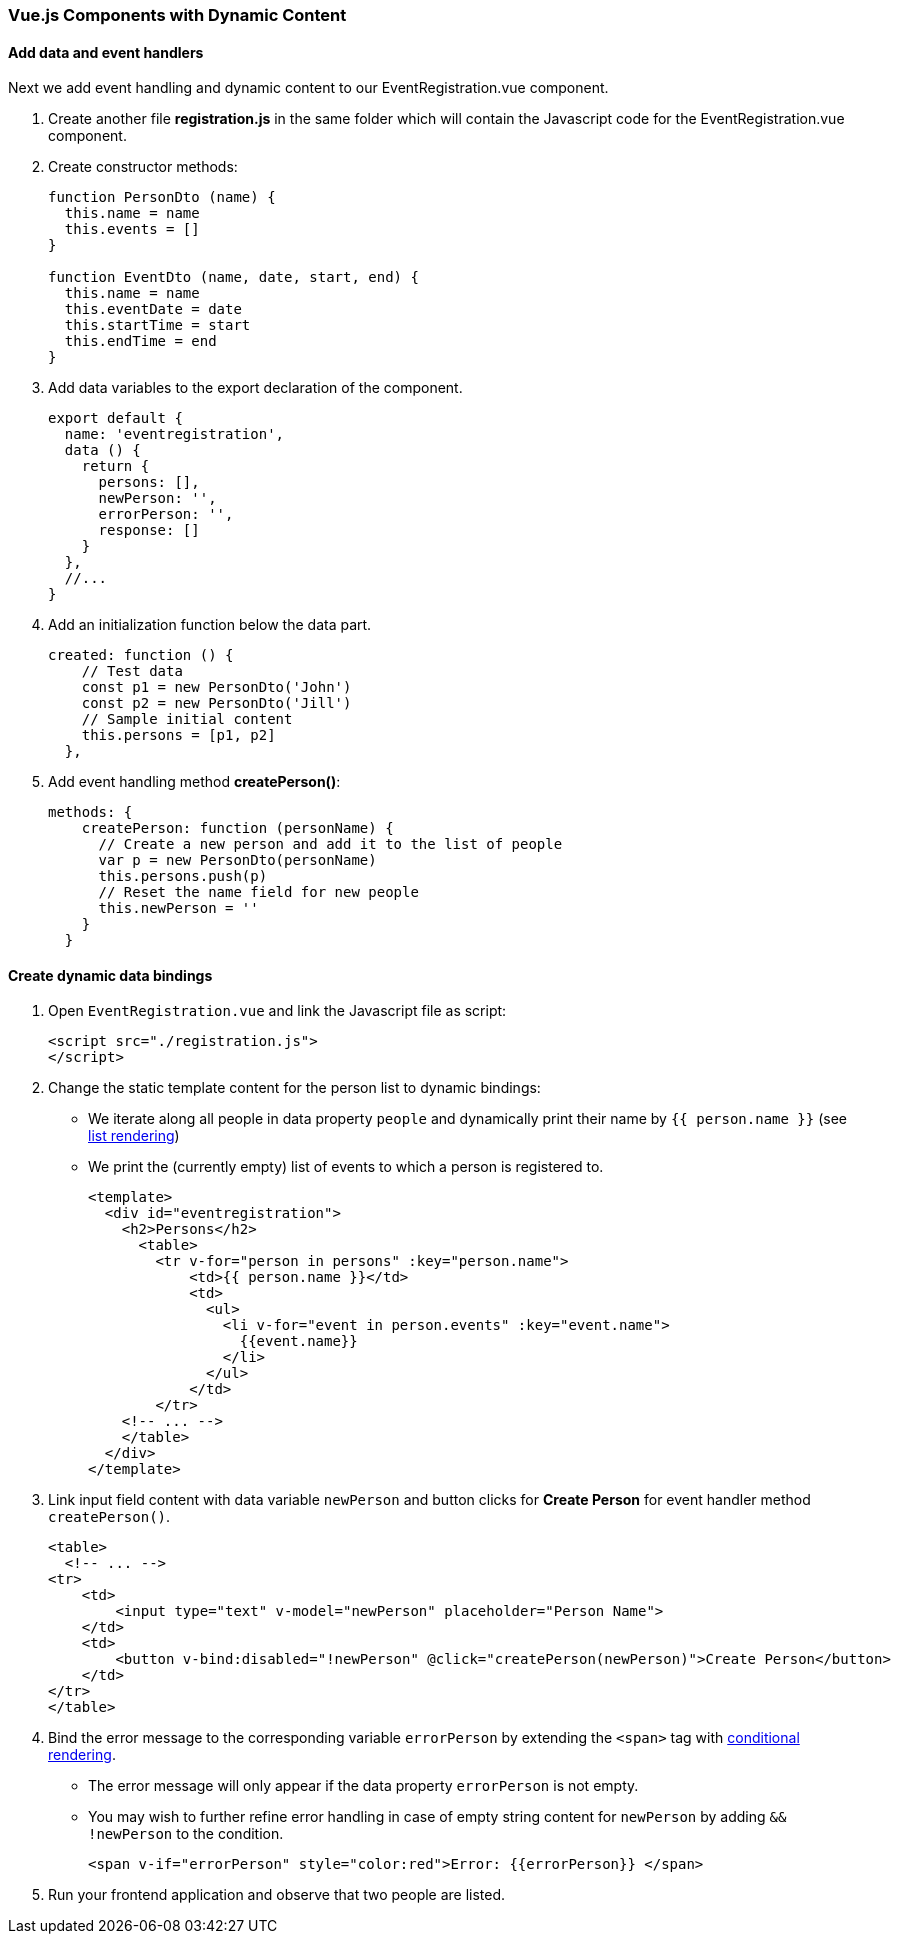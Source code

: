 === Vue.js Components with Dynamic Content

==== Add data and event handlers
Next we add event handling and dynamic content to our EventRegistration.vue component.

1. Create another file **registration.js** in the same folder which will contain
the Javascript code for the EventRegistration.vue component.

1. Create constructor methods:
+
[source,javascript]
----
function PersonDto (name) {
  this.name = name
  this.events = []
}

function EventDto (name, date, start, end) {
  this.name = name
  this.eventDate = date
  this.startTime = start
  this.endTime = end
}
----

1. Add data variables to the export declaration of the component.
+
[source,javascript]
----
export default {
  name: 'eventregistration',
  data () {
    return {
      persons: [],
      newPerson: '',
      errorPerson: '',
      response: []
    }
  },
  //...
}
----

1. Add an initialization function below the data part.
+
[source,javascript]
----
created: function () {
    // Test data
    const p1 = new PersonDto('John')
    const p2 = new PersonDto('Jill')
    // Sample initial content
    this.persons = [p1, p2]
  },
----

1. Add event handling method  **createPerson()**:
+
[source,javascript]
----
methods: {
    createPerson: function (personName) {
      // Create a new person and add it to the list of people
      var p = new PersonDto(personName)
      this.persons.push(p)
      // Reset the name field for new people
      this.newPerson = ''
    }
  }
----

==== Create dynamic data bindings

1. Open `EventRegistration.vue` and link the Javascript file as script:
+
[source,xml]
----
<script src="./registration.js">
</script>
----

1. Change the static template content for the person list to dynamic bindings:
* We iterate along all people in data property `people` and
dynamically print their name by `{{ person.name }}` (see https://vuejs.org/v2/guide/list.html[list rendering])
* We print the (currently empty) list of events to which a person is registered to.
+
[source,xml]
----
<template>
  <div id="eventregistration">
    <h2>Persons</h2>
      <table>
        <tr v-for="person in persons" :key="person.name">
            <td>{{ person.name }}</td>
            <td> 
              <ul>
                <li v-for="event in person.events" :key="event.name">
                  {{event.name}}
                </li>
              </ul>
            </td>
        </tr>
    <!-- ... -->
    </table>
  </div>
</template>
----

1. Link input field content with data variable `newPerson` and
button clicks for **Create Person** for event handler method  `createPerson()`.
+
[source,xml]
----
<table>
  <!-- ... -->
<tr>
    <td>
        <input type="text" v-model="newPerson" placeholder="Person Name">
    </td>
    <td>
        <button v-bind:disabled="!newPerson" @click="createPerson(newPerson)">Create Person</button>
    </td>
</tr>
</table>
----

1. Bind the error message to the corresponding variable `errorPerson`
by extending the `<span>` tag with https://vuejs.org/v2/guide/conditional.html[conditional rendering].
* The error message will only appear if the data property `errorPerson` is not empty.
* You may wish to further refine error handling in case of empty string content
for `newPerson`  by adding `&& !newPerson` to the condition.
+
[source,xml]
----
<span v-if="errorPerson" style="color:red">Error: {{errorPerson}} </span>
----

1. Run your frontend application and observe that two people are listed.
